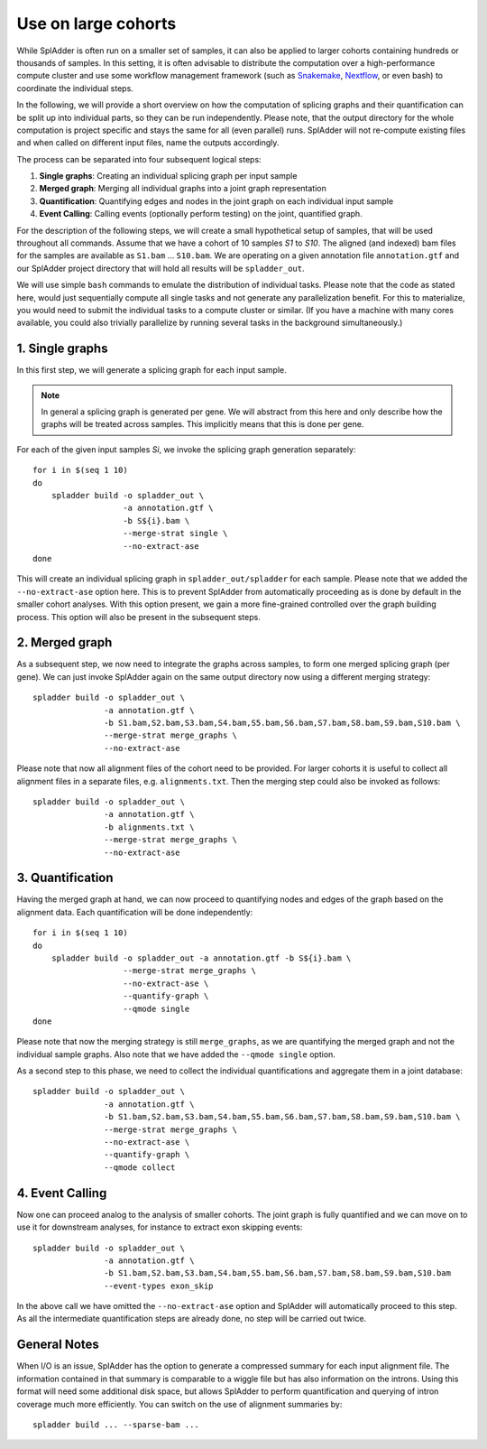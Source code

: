.. _spladder_cohorts:

Use on large cohorts
====================

While SplAdder is often run on a smaller set of samples, it can also be applied to larger cohorts
containing hundreds or thousands of samples. In this setting, it is often advisable to distribute
the computation over a high-performance compute cluster and use some workflow management framework
(such as `Snakemake <https://snakemake.readthedocs.io/en/stable/>`_, `Nextflow
<https://www.nextflow.io/>`_, or even bash) to coordinate the individual steps.

In the following, we will provide a short overview on how the computation of splicing graphs and
their quantification can be split up into individual parts, so they can be run independently. Please
note, that the output directory for the whole computation is project specific and stays the same for
all (even parallel) runs. SplAdder will not re-compute existing files and when called on different
input files, name the outputs accordingly.

The process can be separated into four subsequent logical steps:

1. **Single graphs**: Creating an individual splicing graph per input sample
2. **Merged graph**: Merging all individual graphs into a joint graph representation
3. **Quantification**: Quantifying edges and nodes in the joint graph on each individual input sample
4. **Event Calling**: Calling events (optionally perform testing) on the joint, quantified graph.

For the description of the following steps, we will create a small hypothetical setup of samples,
that will be used throughout all commands. Assume that we have a cohort of 10 samples `S1` to `S10`.
The aligned (and indexed) bam files for the samples are available as ``S1.bam`` ... ``S10.bam``. We
are operating on a given annotation file ``annotation.gtf`` and our SplAdder project directory that
will hold all results will be ``spladder_out``. 

We will use simple ``bash`` commands to emulate the distribution of individual tasks. Please note
that the code as stated here, would just sequentially compute all single tasks and not generate any
parallelization benefit. For this to materialize, you would need to submit the individual tasks to a
compute cluster or similar. (If you have a machine with many cores available, you could also
trivially parallelize by running several tasks in the background simultaneously.)

1. Single graphs
^^^^^^^^^^^^^^^^
In this first step, we will generate a splicing graph for each input sample. 

.. note:: In general a splicing graph is generated per gene. We will abstract from this here and
          only describe how the graphs will be treated across samples. This implicitly means that
          this is done per gene.

For each of the given input samples `Si`, we invoke the splicing graph generation separately::

    for i in $(seq 1 10)
    do
        spladder build -o spladder_out \
                       -a annotation.gtf \
                       -b S${i}.bam \
                       --merge-strat single \
                       --no-extract-ase
    done

This will create an individual splicing graph in ``spladder_out/spladder`` for each sample. Please
note that we added the ``--no-extract-ase`` option here. This is to prevent SplAdder from
automatically proceeding as is done by default in the smaller cohort analyses. With this option
present, we gain a more fine-grained controlled over the graph building process. This option will
also be present in the subsequent steps.

2. Merged graph
^^^^^^^^^^^^^^^

As a subsequent step, we now need to integrate the graphs across samples, to form one merged
splicing graph (per gene). We can just invoke SplAdder again on the same output directory now using
a different merging strategy::

    spladder build -o spladder_out \
                   -a annotation.gtf \
                   -b S1.bam,S2.bam,S3.bam,S4.bam,S5.bam,S6.bam,S7.bam,S8.bam,S9.bam,S10.bam \
                   --merge-strat merge_graphs \
                   --no-extract-ase

Please note that now all alignment files of the cohort need to be provided. For larger cohorts it is
useful to collect all alignment files in a separate files, e.g. ``alignments.txt``. Then the merging
step could also be invoked as follows::

    spladder build -o spladder_out \
                   -a annotation.gtf \
                   -b alignments.txt \
                   --merge-strat merge_graphs \
                   --no-extract-ase

3. Quantification
^^^^^^^^^^^^^^^^^

Having the merged graph at hand, we can now proceed to quantifying nodes and edges of the graph
based on the alignment data. Each quantification will be done independently::

    for i in $(seq 1 10)
    do
        spladder build -o spladder_out -a annotation.gtf -b S${i}.bam \
                       --merge-strat merge_graphs \
                       --no-extract-ase \
                       --quantify-graph \
                       --qmode single
    done

Please note that now the merging strategy is still ``merge_graphs``, as we are quantifying the
merged graph and not the individual sample graphs. Also note that we have added the ``--qmode
single`` option.

As a second step to this phase, we need to collect the individual quantifications and aggregate them
in a joint database::

    spladder build -o spladder_out \
                   -a annotation.gtf \
                   -b S1.bam,S2.bam,S3.bam,S4.bam,S5.bam,S6.bam,S7.bam,S8.bam,S9.bam,S10.bam \
                   --merge-strat merge_graphs \
                   --no-extract-ase \
                   --quantify-graph \
                   --qmode collect

4. Event Calling
^^^^^^^^^^^^^^^^

Now one can proceed analog to the analysis of smaller cohorts. The joint graph is fully quantified
and we can move on to use it for downstream analyses, for instance to extract exon skipping events::

    spladder build -o spladder_out \
                   -a annotation.gtf \
                   -b S1.bam,S2.bam,S3.bam,S4.bam,S5.bam,S6.bam,S7.bam,S8.bam,S9.bam,S10.bam
                   --event-types exon_skip

In the above call we have omitted the ``--no-extract-ase`` option and SplAdder will automatically
proceed to this step. As all the intermediate quantification steps are already done, no step will be
carried out twice.

General Notes
^^^^^^^^^^^^^

When I/O is an issue, SplAdder has the option to generate a compressed summary for each input
alignment file. The information contained in that summary is comparable to a wiggle file but has
also information on the introns. Using this format will need some additional disk space, but allows
SplAdder to perform quantification and querying of intron coverage much more efficiently. You can
switch on the use of alignment summaries by::

    spladder build ... --sparse-bam ...


